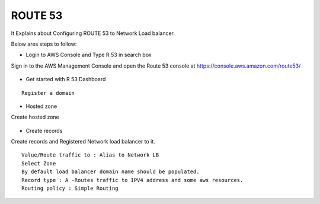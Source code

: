 ROUTE 53 
==========

It Explains about Configuring ROUTE 53 to Network Load balancer.

Below ares steps to follow:

* Login to AWS Console and Type R 53 in search box

Sign in to the AWS Management Console and open the Route 53 console at https://console.aws.amazon.com/route53/


.. figure:: ..//_assets/loadbalancer/loadbalancer_route.PNG
   :alt: Load balancers
   :align: center
   :width: 60%

* Get started with R 53 Dashboard

:: 
 
    Register a domain
    
.. figure:: ..//_assets/loadbalancer/loadbalancer_getstarted.PNG
   :alt: Load balancers
   :align: center
   :width: 60%    

* Hosted zone

Create hosted zone

.. figure:: ..//_assets/loadbalancer/loadbalancer-hosted.PNG
   :alt: Load balancers
   :align: center
   :width: 60% 

* Create records

Create records and Registered Network load balancer to it.

::

    Value/Route traffic to : Alias to Network LB
    Select Zone
    By default load balancer domain name should be populated.
    Record type : A -Routes traffic to IPV4 address and some aws resources.
    Routing policy : Simple Routing
    
.. figure:: ..//_assets/loadbalancer/loadbalancer_records.PNG
   :alt: Load balancers
   :align: center
   :width: 60%     

.. figure:: ..//_assets/loadbalancer/loadbalancer_alias.PNG
   :alt: Load balancers
   :align: center
   :width: 60%  
